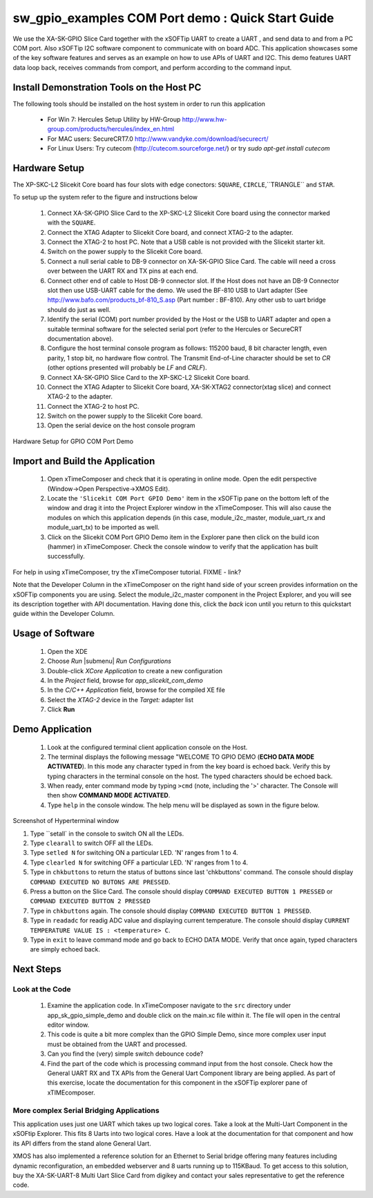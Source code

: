 .. _Slicekit_GPIO_COM_port_Demo_Quickstart:

sw_gpio_examples COM Port demo : Quick Start Guide
--------------------------------------------------

We use the XA-SK-GPIO Slice Card together with the xSOFTip UART to create a UART , and send data to and from a PC COM port. 
Also xSOFTip I2C software component to communicate with on board ADC. 
This application showcases some of the key software features and serves as an example on how to use APIs of UART and I2C. 
This demo features UART data loop back, receives commands from comport, and perform according to the command input.

Install Demonstration Tools on the Host PC
++++++++++++++++++++++++++++++++++++++++++

The following tools should be installed on the host system in order to run this application

    * For Win 7: Hercules Setup Utility by HW-Group
      http://www.hw-group.com/products/hercules/index_en.html
    * For MAC users: SecureCRT7.0 
      http://www.vandyke.com/download/securecrt/
    * For Linux Users: Try cutecom (http://cutecom.sourceforge.net/) or try `sudo apt-get install cutecom`

Hardware Setup
++++++++++++++

The XP-SKC-L2 Slicekit Core board has four slots with edge conectors: ``SQUARE``, ``CIRCLE``,``TRIANGLE`` and ``STAR``. 

To setup up the system refer to the figure and instructions below 

   #. Connect XA-SK-GPIO Slice Card to the XP-SKC-L2 Slicekit Core board using the connector marked with the ``SQUARE``.
   #. Connect the XTAG Adapter to Slicekit Core board, and connect XTAG-2 to the adapter. 
   #. Connect the XTAG-2 to host PC. Note that a USB cable is not provided with the Slicekit starter kit.
   #. Switch on the power supply to the Slicekit Core board.
   #. Connect a null serial cable to DB-9 connector on XA-SK-GPIO Slice Card. The cable will need a cross over between the UART RX and TX pins at each end.
   #. Connect other end of cable to Host DB-9 connector slot. If the Host does not have an DB-9 Connector slot then use USB-UART cable for the demo. We used the BF-810 USB to Uart adapter (See http://www.bafo.com/products_bf-810_S.asp (Part number : BF-810). Any other usb to uart bridge should do just as well.
   #. Identify the serial (COM) port number provided by the Host or the USB to UART adapter and open a suitable terminal software for the selected serial port (refer to the Hercules or SecureCRT documentation above).
   #. Configure the host terminal console program as follows: 115200 baud, 8 bit character length, even parity, 1 stop bit, no hardware flow control. The Transmit End-of-Line character should be set to `CR` (other options presented will probably be `LF` and `CR\LF`).
   #. Connect XA-SK-GPIO Slice Card to the XP-SKC-L2 Slicekit Core board. 
   #. Connect the XTAG Adapter to Slicekit Core board, XA-SK-XTAG2 connector(xtag slice) and connect XTAG-2 to the adapter. 
   #. Connect the XTAG-2 to host PC.
   #. Switch on the power supply to the Slicekit Core board.
   #. Open the serial device on the host console program
   
.. figure:: images/hardware_setup.png
   :align: center

   Hardware Setup for GPIO COM Port Demo 


Import and Build the Application
++++++++++++++++++++++++++++++++

   #. Open xTimeComposer and check that it is operating in online mode. Open the edit perspective (Window->Open Perspective->XMOS Edit).
   #. Locate the ``'Slicekit COM Port GPIO Demo'`` item in the xSOFTip pane on the bottom left of the window and drag it into the Project Explorer window in the xTimeComposer. This will also cause the modules on which this application depends (in this case, module_i2c_master, module_uart_rx and module_uart_tx) to be imported as well. 
   #. Click on the Slicekit COM Port GPIO Demo item in the Explorer pane then click on the build icon (hammer) in xTimeComposer. Check the console window to verify that the application has built successfully.

For help in using xTimeComposer, try the xTimeComposer tutorial. FIXME - link?

Note that the Developer Column in the xTimeComposer on the right hand side of your screen provides information on the xSOFTip components you are using. Select the module_i2c_master component in the Project Explorer, and you will see its description together with API documentation. Having done this, click the `back` icon until you return to this quickstart guide within the Developer Column.
    

Usage of Software
+++++++++++++++++

   #. Open the XDE
   #. Choose *Run* |submenu| *Run Configurations*
   #. Double-click *XCore Application* to create a new configuration
   #. In the *Project* field, browse for `app_slicekit_com_demo`
   #. In the *C/C++ Application* field, browse for the compiled XE file
   #. Select the *XTAG-2* device in the `Target:` adapter list
   #. Click **Run**

Demo Application
+++++++++++++++++

   #. Look at the configured terminal client application console on the Host.
   #. The terminal displays the following message "WELCOME TO GPIO DEMO (**ECHO DATA MODE ACTIVATED**). In this mode any character typed in from the key board is echoed back. Verify this by typing characters in the terminal console on the host. The typed characters should be echoed back.
   #. When ready, enter command mode by typing ``>cmd`` (note, including the '>' character. The Console will then show  **COMMAND MODE ACTIVATED**.
   #. Type ``help`` in the console window. The help menu will be displayed as sown in the figure below.

.. figure:: images/help_menu.png
   :align: center

   Screenshot of Hyperterminal window

   #. Type ``setall` in the console to switch ON all the LEDs.
   #. Type ``clearall`` to switch OFF all the LEDs.
   #. Type ``setled N`` for switching ON a particular LED. 'N' ranges from 1 to 4.
   #. Type ``clearled N`` for switching OFF a particular LED. 'N' ranges from 1 to 4.
   #. Type in ``chkbuttons`` to return the status of buttons since last 'chkbuttons' command. The console should display ``COMMAND EXECUTED NO BUTONS ARE PRESSED``.
   #. Press a button on the Slice Card. The console should display ``COMMAND EXECUTED BUTTON 1 PRESSED`` or ``COMMAND EXECUTED BUTTON 2 PRESSED``
   #. Type in ``chkbuttons`` again. The console should display ``COMMAND EXECUTED BUTTON 1 PRESSED``.
   #. Type in ``readadc`` for readig ADC value and displaying current temperature. The console should display ``CURRENT TEMPERATURE VALUE IS : <temperature> C``.
   #. Type in ``exit`` to leave command mode and go back to ECHO DATA MODE. Verify that once again, typed characters are simply echoed back.
   
  
    
Next Steps
++++++++++

Look at the Code
................

   #. Examine the application code. In xTimeComposer navigate to the ``src`` directory under app_sk_gpio_simple_demo and double click on the main.xc file within it. The file will open in the central editor window.
   #. This code is quite a bit more complex than the GPIO Simple Demo, since more complex user input must be obtained from the UART and processed. 
   #. Can you find the (very) simple switch debounce code? 
   #. Find the part of the code which is processing command input from the host console. Check how the General UART RX and TX APIs from the General Uart Component library are being applied. As part of this exercise, locate the documentation for this component in the xSOFTip explorer pane of xTIMEcomposer. 

More complex Serial Bridging Applications
.........................................

This application uses just one UART which takes up two logical cores. Take a look at the Multi-Uart Component in the xSOFtip Explorer. This fits 8 Uarts into two logical cores. Have a look at the documentation for that component and how its API differs from the stand alone General Uart. 

XMOS has also implemented a reference solution for an Ethernet to Serial bridge offering many features including dynamic reconfiguration, an embedded webserver and 8 uarts running up to 115KBaud. To get access to this solution, buy the XA-SK-UART-8 Multi Uart Slice Card from digikey and contact your sales representative to get the reference code.
